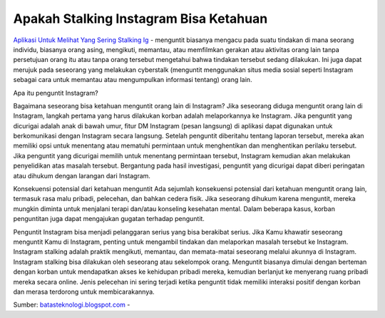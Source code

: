 Apakah Stalking Instagram Bisa Ketahuan
==================

`Aplikasi Untuk Melihat Yang Sering Stalking Ig <https://batasteknologi.blogspot.com/2022/07/cara-melihat-orang-yang-stalking-ig-kita.html>`_ - menguntit biasanya mengacu pada suatu tindakan di mana seorang individu, biasanya orang asing, mengikuti, memantau, atau memfilmkan gerakan atau aktivitas orang lain tanpa persetujuan orang itu atau tanpa orang tersebut mengetahui bahwa tindakan tersebut sedang dilakukan. Ini juga dapat merujuk pada seseorang yang melakukan cyberstalk (menguntit menggunakan situs media sosial seperti Instagram sebagai cara untuk memantau atau mengumpulkan informasi tentang) orang lain.

Apa itu penguntit Instagram?

Bagaimana seseorang bisa ketahuan menguntit orang lain di Instagram?
Jika seseorang diduga menguntit orang lain di Instagram, langkah pertama yang harus dilakukan korban adalah melaporkannya ke Instagram. Jika penguntit yang dicurigai adalah anak di bawah umur, fitur DM Instagram (pesan langsung) di aplikasi dapat digunakan untuk berkomunikasi dengan Instagram secara langsung. Setelah penguntit diberitahu tentang laporan tersebut, mereka akan memiliki opsi untuk menentang atau mematuhi permintaan untuk menghentikan dan menghentikan perilaku tersebut. Jika penguntit yang dicurigai memilih untuk menentang permintaan tersebut, Instagram kemudian akan melakukan penyelidikan atas masalah tersebut. Bergantung pada hasil investigasi, penguntit yang dicurigai dapat diberi peringatan atau dihukum dengan larangan dari Instagram.

Konsekuensi potensial dari ketahuan menguntit Ada sejumlah konsekuensi potensial dari ketahuan menguntit orang lain, termasuk rasa malu pribadi, pelecehan, dan bahkan cedera fisik. Jika seseorang dihukum karena menguntit, mereka mungkin diminta untuk menjalani terapi dan/atau konseling kesehatan mental. Dalam beberapa kasus, korban penguntitan juga dapat mengajukan gugatan terhadap penguntit.

Penguntit Instagram bisa menjadi pelanggaran serius yang bisa berakibat serius. Jika Kamu khawatir seseorang menguntit Kamu di Instagram, penting untuk mengambil tindakan dan melaporkan masalah tersebut ke Instagram.
Instagram stalking adalah praktik mengikuti, memantau, dan memata-matai seseorang melalui akunnya di Instagram. Instagram stalking bisa dilakukan oleh seseorang atau sekelompok orang. Menguntit biasanya dimulai dengan berteman dengan korban untuk mendapatkan akses ke kehidupan pribadi mereka, kemudian berlanjut ke menyerang ruang pribadi mereka secara online. Jenis pelecehan ini sering terjadi ketika penguntit tidak memiliki interaksi positif dengan korban dan merasa terdorong untuk membicarakannya.

Sumber: `batasteknologi.blogspot.com <https:// batasteknologi.blogspot.com/>`_ -



